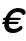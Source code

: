 SplineFontDB: 1.0
FontName: FreeEuro
FullName: FreeEuro
FamilyName: FreeEuro
Weight: Medium
Copyright: Created by Werner Lemberg with PfaEdit 1.0 (http://pfaedit.sf.net); the serif shapes are based on the Omega fonts created by Yannis Haralambous.
Version: 001.000
ItalicAngle: 0
UnderlinePosition: -100
UnderlineWidth: 50
Ascent: 800
Descent: 200
NeedsXUIDChange: 1
FSType: 12
PfmFamily: 65
TTFWeight: 500
TTFWidth: 5
Panose: 3 0 6 3 0 0 0 0 0 0
LineGap: 90
VLineGap: 0

Encoding: custom
DisplaySize: -96
AntiAlias: 1
BeginChars: 256 16
StartChar: Euro.symbol
Encoding: 0 8364
Width: 750
Flags: MW
HStem: -12 58<447 497> 250 57<55 124 195 580> 366 57<55 124 195 628> 627 58<447 497>
Fore
134 250 m 9
 32 250 l 17
 56 307 l 1
 125 307 l 1
 124 317 124 327 124 337 c 0
 124 346 124 356 125 366 c 1
 32 366 l 1
 56 423 l 1
 134 423 l 17
 165 555 294 685 473 685 c 0
 614 685 701 601 718 582 c 9
 694 523 l 17
 644 581 567 627 472 627 c 1
 334 627 230 534 195 423 c 1
 652 423 l 9
 628 366 l 25
 183 366 l 17
 182 356 182 346 182 337 c 0
 182 327 182 317 183 307 c 1
 604 307 l 9
 580 250 l 25
 195 250 l 17
 234 124 350 46 471 46 c 1
 568 46 641 90 694 150 c 9
 694 68 l 17
 639 23 562 -12 472 -12 c 1
 325 -12 177 83 134 250 c 9
EndSplineSet
MinimumDistance: x16,-1 
EndChar
StartChar: Euro.symbol.bold
Encoding: 1 8364
Width: 750
Flags: MW
HStem: -12 87<473 507> 220 87<59 141 254 578> 366 87<59 141 254 634> 598 87<473 507>
Fore
254 220 m 9
 578 220 l 25
 612 307 l 17
 230 307 l 1
 228 316 228 325 228 334 c 0
 228 345 228 356 230 366 c 9
 634 366 l 25
 670 453 l 17
 254 453 l 1
 304 552 402 598 488 598 c 0
 596 598 662 535 688 504 c 9
 724 594 l 17
 640 668 552 685 488 685 c 0
 320 685 198 566 160 453 c 9
 60 453 l 25
 26 366 l 1
 142 366 l 1
 142 356 140 346 140 337 c 0
 140 327 142 317 142 307 c 1
 60 307 l 1
 26 220 l 1
 160 220 l 17
 206 100 316 -12 496 -12 c 1
 564 -12 640 17 688 52 c 9
 688 169 l 17
 642 116 576 75 490 75 c 0
 414 75 312 110 254 220 c 9
EndSplineSet
MinimumDistance: x4,-1 
EndChar
StartChar: Euro.symbol.slanted
Encoding: 2 8364
Width: 750
Flags: HW
HStem: -12 58<467 486> 250 57<120 187 248 633> 366 57<145 203 285 706> 627 58<596 621>
Fore
187 250 m 9
 85 250 l 17
 121 307 l 1
 190 307 l 1
 193 327 198 346 203 366 c 1
 110 366 l 1
 146 423 l 5
 224 423 l 17
 283 555 440 685 619 685 c 0
 760 685 829 601 842 582 c 9
 805 523 l 17
 767 581 700 627 605 627 c 1
 467 627 344 534 285 423 c 1
 742 423 l 9
 706 366 l 25
 261 366 l 17
 256 346 251 328 248 307 c 1
 669 307 l 9
 633 250 l 25
 248 250 l 17
 260 124 360 46 481 46 c 1
 578 46 660 90 726 150 c 9
 708 68 l 17
 644 23 559 -12 469 -12 c 1
 322 -12 195 83 187 250 c 9
EndSplineSet
EndChar
StartChar: Euro.symbol.bold.slanted
Encoding: 3 8364
Width: 750
Flags: W
HStem: -12 87<488 507> 220 87<125 207 301 625> 366 87<156 218 351 712> 598 87<614 636>
Fore
301 220 m 9
 625 220 l 25
 678 307 l 17
 295 307 l 1
 296 329 301 349 307 366 c 9
 712 366 l 25
 766 453 l 17
 351 453 l 1
 422 552 529 598 616 598 c 0
 724 598 776 535 796 504 c 9
 850 594 l 17
 782 668 698 685 634 685 c 0
 466 685 319 566 257 453 c 9
 157 453 l 25
 104 366 l 1
 219 366 l 1
 214 346 210 328 207 307 c 1
 126 307 l 1
 73 220 l 1
 207 220 l 17
 227 100 314 -12 494 -12 c 1
 561 -12 644 17 700 52 c 9
 724 169 l 17
 667 116 592 75 505 75 c 0
 430 75 335 110 301 220 c 9
EndSplineSet
EndChar
StartChar: Euro.serif
Encoding: 4 8364
Width: 741
Flags: MW
HStem: -14 44<435 463> 253 46<53 102 224 568> 369 46<53 104 224 618> 636 40<433 467>
Fore
224 253 m 1
 245 130 319 30 463 30 c 0
 555 30 625 68 689 131 c 1
 707 113 l 1
 651 30 532 -14 436 -14 c 0
 257 -14 138 91 109 253 c 1
 34 253 l 1
 54 299 l 1
 103 299 l 1
 102 308 102 319 102 331 c 0
 102 344 103 357 104 369 c 1
 34 369 l 1
 54 415 l 1
 111 415 l 1
 145 569 272 676 442 676 c 0
 537 676 653 631 707 549 c 1
 689 531 l 1
 624 594 543 636 451 636 c 0
 394 636 342 613 301 575 c 0
 256 534 234 476 224 415 c 1
 638 415 l 1
 618 369 l 1
 219 369 l 1
 218 356 218 342 218 329 c 0
 218 319 218 309 219 299 c 1
 588 299 l 1
 568 253 l 1
 224 253 l 1
EndSplineSet
MinimumDistance: x22,-1 
EndChar
StartChar: Euro.serif.bold
Encoding: 5 8364
Width: 800
Flags: MW
HStem: -19 48<486 510> 231 69<72 129 313 612> 368 69<72 131 312 669> 649 42<476 510>
Fore
142 231 m 1
 45 231 l 1
 73 300 l 1
 130 300 l 1
 129 310 129 321 129 332 c 0
 129 344 130 356 131 368 c 1
 45 368 l 1
 73 437 l 1
 143 437 l 1
 183 586 310 691 483 691 c 0
 611 691 689 628 762 545 c 1
 732 520 l 1
 649 613 572 649 494 649 c 0
 377 649 328 560 312 437 c 1
 697 437 l 1
 669 368 l 1
 307 368 l 1
 306 359 306 348 306 336 c 0
 306 325 306 312 307 300 c 1
 640 300 l 1
 612 231 l 1
 313 231 l 1
 319 190 330 149 349 116 c 0
 391 44 470 29 501 29 c 0
 579 29 654 59 737 152 c 1
 767 127 l 1
 694 44 616 -19 488 -19 c 0
 300 -19 181 89 142 231 c 1
EndSplineSet
MinimumDistance: x16,-1 
EndChar
StartChar: Euro.serif.italic
Encoding: 6 8364
Width: 734
Flags: W
HStem: -18 45<403 426> 253 46<85 140 257 565> 369 46<117 161 289 636> 630 36<544 567>
Fore
143 299 m 1
 147 322 152 346 161 369 c 1
 98 369 l 1
 118 415 l 1
 179 415 l 1
 243 551 380 666 546 666 c 0
 694 666 734 560 745 516 c 1
 720 502 l 1
 700 549 668 630 554 630 c 0
 425 630 336 528 289 415 c 1
 656 415 l 1
 636 369 l 1
 272 369 l 1
 266 347 261 323 257 299 c 1
 585 299 l 1
 565 253 l 1
 252 253 l 1
 248 118 301 27 426 27 c 0
 539 27 609 98 657 145 c 1
 674 131 l 1
 637 87 548 -18 402 -18 c 0
 286 -18 140 52 140 253 c 1
 66 253 l 1
 86 299 l 1
 143 299 l 1
EndSplineSet
EndChar
StartChar: Euro.serif.bold.italic
Encoding: 7 8364
Width: 800
Flags: W
HStem: -19 48<400 427> 231 69<60 114 295 584> 368 69<92 135 332 673> 649 42<544 586>
Fore
114 231 m 1
 17 231 l 1
 61 300 l 1
 118 300 l 1
 121 324 128 347 135 368 c 1
 49 368 l 1
 93 437 l 1
 163 437 l 1
 239 586 390 691 563 691 c 0
 691 691 754 628 808 545 c 1
 772 520 l 1
 711 613 642 649 564 649 c 0
 447 649 377 560 332 437 c 1
 717 437 l 1
 673 368 l 1
 311 368 l 1
 305 349 299 323 295 300 c 1
 628 300 l 1
 584 231 l 1
 285 231 l 1
 281 190 282 149 293 116 c 0
 318 44 394 29 425 29 c 0
 503 29 585 59 690 152 c 1
 714 127 l 1
 621 44 529 -19 401 -19 c 0
 213 -19 119 89 114 231 c 1
EndSplineSet
EndChar
StartChar: Euro.sansserif
Encoding: 8 8364
Width: 756
Flags: MW
HStem: -23 79<485 519> 225 84<68 156 263 585> 378 84<68 156 264 643> 630 79<469 503>
Fore
263 225 m 9
 585 225 l 25
 617 309 l 17
 246 309 l 1
 245 320 245 332 245 344 c 0
 245 356 245 369 246 378 c 9
 643 378 l 25
 675 462 l 17
 264 462 l 1
 299 565 386 630 488 630 c 0
 598 630 659 578 696 520 c 9
 731 614 l 17
 655 692 560 709 494 709 c 0
 296 709 199 573 172 462 c 9
 69 462 l 25
 38 378 l 1
 157 378 l 1
 156 371 156 360 156 350 c 0
 156 335 156 321 157 309 c 1
 69 309 l 1
 38 225 l 1
 171 225 l 17
 207 90 318 -23 492 -23 c 1
 560 -23 631 -12 697 33 c 9
 697 136 l 17
 620 72 579 56 494 56 c 0
 389 56 300 118 263 225 c 9
EndSplineSet
MinimumDistance: x3,-1 
EndChar
StartChar: Euro.sansserif.bold
Encoding: 9 8364
Width: 796
Flags: MW
HStem: -22 123<531 565> 218 100<67 141 310 619> 372 98<68 141 310 669> 587 123<515 565>
Fore
724 540 m 1
 665 577 617 587 537 587 c 0
 489 587 364 571 310 470 c 1
 701 470 l 9
 669 372 l 25
 284 372 l 17
 284 362 283 354 283 345 c 0
 283 337 284 329 284 318 c 1
 651 318 l 9
 619 218 l 25
 310 218 l 17
 336 168 422 101 543 101 c 0
 646 101 686 125 716 144 c 9
 716 6 l 17
 682 -7 623 -22 540 -22 c 1
 332 -22 206 86 161 218 c 9
 36 218 l 1
 68 318 l 1
 141 318 l 1
 140 329 139 338 139 348 c 0
 139 355 140 363 141 372 c 1
 36 372 l 1
 69 470 l 25
 161 470 l 17
 192 555 283 710 544 710 c 0
 630 710 703 692 763 660 c 0
 724 540 l 1
EndSplineSet
MinimumDistance: x5,-1 
EndChar
StartChar: Euro.sansserif.slanted
Encoding: 10 8364
Width: 756
Flags: WO
HStem: -23 79<485 519> 225 84<134 219 312 633> 378 84<166 237 362 723> 630 79<620 647>
Fore
311 225 m 9
 633 225 l 25
 683 309 l 17
 312 309 l 1
 315 331 321 359 326 378 c 13
 723 378 l 25
 773 462 l 17
 362 462 l 1
 419 565 520 630 622 630 c 0
 732 630 782 578 807 520 c 9
 862 614 l 17
 802 692 711 709 645 709 c 0
 447 709 321 573 270 462 c 9
 167 462 l 25
 118 378 l 1
 237 378 l 1
 233 360 225 329 223 309 c 1
 135 309 l 1
 86 225 l 1
 219 225 l 17
 226 90 313 -23 487 -23 c 1
 555 -23 628 -12 704 33 c 9
 726 136 l 17
 635 72 591 56 506 56 c 0
 401 56 325 118 311 225 c 9
EndSplineSet
EndChar
StartChar: Euro.sansserif.bold.slanted
Encoding: 11 8364
Width: 796
Flags: HW
HStem: -22 123<534 567> 218 100<135 207 356 666> 372 98<168 220 410 749> 587 123<660 697>
Fore
839 540 m 1
 788 577 742 587 662 587 c 0
 614 587 485 571 410 470 c 1
 801 470 l 9
 748 372 l 25
 363 372 l 17
 358 353 355 341 352 318 c 1
 719 318 l 9
 665 218 l 25
 356 218 l 17
 372 168 443 101 564 101 c 0
 667 101 713 125 747 144 c 9
 717 6 l 17
 681 -7 618 -22 535 -22 c 1
 327 -22 224 86 207 218 c 9
 82 218 l 1
 136 318 l 1
 209 318 l 1
 211 339 213 354 220 372 c 1
 115 372 l 1
 169 470 l 25
 261 470 l 17
 310 555 434 710 695 710 c 0
 781 710 850 692 903 660 c 0
 839 540 l 1
EndSplineSet
EndChar
StartChar: Euro.mono
Encoding: 12 8364
Width: 600
Flags: MW
HStem: -16 41<314 332> 217 37<26 63 106 385> 314 37<26 63 106 430> 535 41<314 332>
Fore
322 576 m 0
 196 576 80 480 65 351 c 1
 33 351 l 2
 16 351 11 346 11 333 c 0
 11 319 17 314 33 314 c 2
 63 314 l 1
 63 254 l 1
 33 254 l 2
 17 254 11 249 11 236 c 0
 11 222 17 217 33 217 c 2
 65 217 l 1
 80 89 196 -16 322 -16 c 0
 386 -16 446 9 496 55 c 0
 522 79 534 96 534 106 c 0
 534 117 526 125 514 125 c 0
 507 125 503 123 496 115 c 0
 442 51 391 25 322 25 c 0
 216 25 124 107 106 217 c 1
 383 217 l 2
 398 217 404 222 404 236 c 0
 404 249 399 254 383 254 c 2
 104 254 l 1
 104 314 l 1
 428 314 l 2
 444 314 450 319 450 333 c 0
 450 346 444 351 428 351 c 2
 106 351 l 1
 124 460 216 535 322 535 c 0
 391 535 442 509 496 445 c 0
 503 437 507 435 514 435 c 0
 526 435 534 443 534 454 c 0
 534 464 522 481 496 505 c 0
 446 551 386 576 322 576 c 0
EndSplineSet
MinimumDistance: x23,-1 x22,25 x22,23 x21,18 x21,20 x6,9 x6,7 x5,2 x5,4 
EndChar
StartChar: Euro.mono.bold
Encoding: 13 8364
Width: 600
Flags: W
HStem: -14 100<307.635 341> 205 56<22.3275 59 174 388> 303 56<22.3275 59 173 426> 497 100<323 341>
Fore
173 359 m 1
 424 359 l 2
 442 359 452 349 452 331 c 0
 452 313 442 303 424 303 c 2
 169 303 l 1
 169 261 l 1
 386 261 l 2
 404 261 414 251 414 233 c 0
 414 215 404 205 386 205 c 2
 174 205 l 1
 190 130 247 86 329 86 c 0
 382 86 429 98 461 143 c 0
 469 154 481 159 492 159 c 0
 517 159 538 136 538 109 c 0
 538 86 521 60 490 36 c 0
 451 5 389 -14 325 -14 c 0
 187 -14 84 72 62 205 c 1
 31 205 l 2
 14 205 4 215 4 233 c 0
 4 251 13 261 31 261 c 2
 59 261 l 1
 59 303 l 1
 31 303 l 2
 14 303 4 313 4 331 c 0
 4 349 13 359 31 359 c 2
 62 359 l 1
 78 498 187 597 325 597 c 0
 389 597 451 582 490 551 c 1
 521 527 539 505 539 478 c 0
 539 455 517 426 492 426 c 1
 481 426 469 431 461 442 c 0
 431 482 394 497 329 497 c 0
 247 497 188 444 173 359 c 1
EndSplineSet
EndChar
StartChar: Euro.mono.slanted
Encoding: 14 8364
Width: 600
Flags: MW
HStem: -16 41<316 334> 217 37<78 112 158 438> 314 37<98 130 181 504> 535 41<428 457>
Fore
541 125 m 0
 534 125 530 123 521 115 c 0
 453 51 397 25 328 25 c 0
 210 25 148 121 153 217 c 1
 430 217 l 2
 445 217 455 225 455 241 c 0
 455 250 451 254 437 254 c 2
 158 254 l 1
 171 314 l 1
 496 314 l 2
 520 314 522 333 522 339 c 0
 522 348 518 351 504 351 c 2
 181 351 l 1
 222 460 330 535 436 535 c 0
 505 535 551 509 591 445 c 0
 596 437 600 435 607 435 c 0
 619 435 631 443 631 457 c 0
 631 467 623 483 604 505 c 0
 564 551 509 576 445 576 c 0
 319 576 183 480 140 351 c 1
 108 351 l 2
 84 351 81 335 81 329 c 0
 81 317 85 314 100 314 c 2
 130 314 l 1
 117 254 l 1
 87 254 l 2
 63 254 61 238 61 232 c 0
 61 220 65 217 80 217 c 2
 112 217 l 1
 99 84 198 -16 319 -16 c 0
 383 -16 448 9 508 55 c 0
 538 78 557 96 557 108 c 0
 557 123 547 125 541 125 c 0
EndSplineSet
MinimumDistance: x8,-1 
EndChar
StartChar: Euro.mono.bold.slanted
Encoding: 15 8364
Width: 600
Flags: W
HStem: -14 100<322 348> 205 56<85 107 226 438> 303 56<101 124 250 495> 497 100<429 455>
Fore
250 359 m 1
 501 359 l 2
 516 359 524 352 524 339 c 0
 524 317 509 303 489 303 c 2
 234 303 l 1
 226 261 l 1
 443 261 l 2
 458 261 465 254 465 242 c 0
 465 219 450 205 431 205 c 2
 219 205 l 1
 219 130 266 86 348 86 c 0
 403 86 457 103 492 143 c 0
 501 153 516 159 527 159 c 0
 548 159 563 142 563 120 c 0
 563 89 536 61 499 36 c 0
 453 5 387 -14 323 -14 c 0
 176 -14 100 80 107 205 c 1
 76 205 l 2
 62 205 54 212 54 225 c 0
 54 247 68 261 88 261 c 2
 116 261 l 1
 124 303 l 1
 96 303 l 2
 82 303 74 310 74 323 c 0
 74 346 89 359 108 359 c 2
 139 359 l 1
 185 498 315 597 453 597 c 0
 517 597 576 582 608 551 c 1
 630 530 643 511 643 489 c 0
 643 459 612 426 584 426 c 1
 573 426 560 433 556 442 c 0
 535 484 497 497 436 497 c 0
 354 497 283 444 250 359 c 1
EndSplineSet
EndChar
EndChars
EndSplineFont

